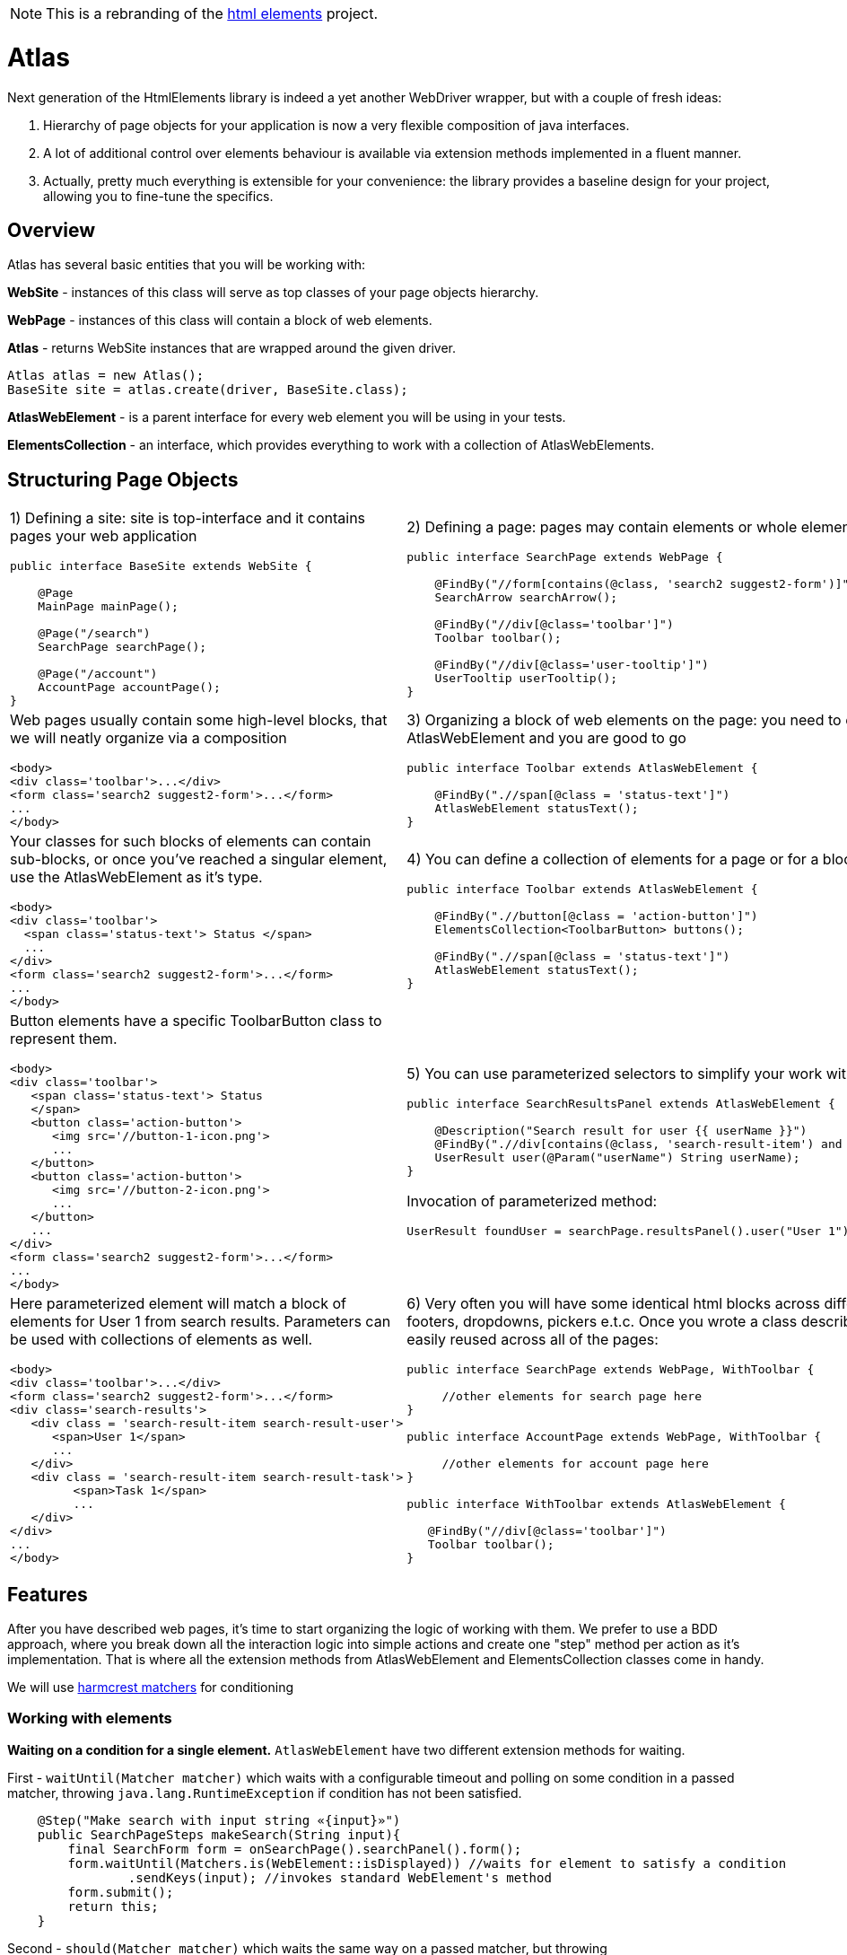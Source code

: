 NOTE: This is a rebranding of the https://github.com/eroshenkoam/htmlelements[html elements]
project.

= Atlas

Next generation of the HtmlElements library is indeed a yet another WebDriver wrapper, but
with a couple of fresh ideas:

. Hierarchy of page objects for your application is now a very flexible composition of java interfaces.
. A lot of additional control over elements behaviour is available via extension methods implemented in a fluent manner.
. Actually, pretty much everything is extensible for your convenience: the library provides a baseline design
for your project, allowing you to fine-tune the specifics.


== Overview

Atlas has several basic entities that you will be working with:

*WebSite* - instances of this class will serve as top classes of your page objects hierarchy.

*WebPage* - instances of this class will contain a block of  web elements.

*Atlas* - returns WebSite instances that are wrapped around the given driver.
[source, java]
----
Atlas atlas = new Atlas();
BaseSite site = atlas.create(driver, BaseSite.class);
----

*AtlasWebElement* - is a parent interface for every web element you will be using in your tests.

*ElementsCollection* - an interface, which provides everything to work with a collection of AtlasWebElements.

== Structuring Page Objects

[cols="2",frame="none"]
|=========================================================

a|
1) Defining a site: site is top-interface and it contains pages your web application

[source, java]
----
public interface BaseSite extends WebSite {

    @Page
    MainPage mainPage();

    @Page("/search")
    SearchPage searchPage();

    @Page("/account")
    AccountPage accountPage();
}
----

a|
2) Defining a page: pages may contain elements or whole element blocks.
[source, java]
----
public interface SearchPage extends WebPage {

    @FindBy("//form[contains(@class, 'search2 suggest2-form')]")
    SearchArrow searchArrow();

    @FindBy("//div[@class='toolbar']")
    Toolbar toolbar();

    @FindBy("//div[@class='user-tooltip']")
    UserTooltip userTooltip();
}
----
a|
Web pages usually contain some high-level blocks, that we will neatly organize via a composition
[source, html]
----
<body>
<div class='toolbar'>...</div>
<form class='search2 suggest2-form'>...</form>
...
</body>
----
a|
3) Organizing a block of web elements on the page: you need to extend an interface from AtlasWebElement
and you are good to go
[source, java]
----
public interface Toolbar extends AtlasWebElement {

    @FindBy(".//span[@class = 'status-text']")
    AtlasWebElement statusText();
}
----
a|
Your classes for such blocks of elements can contain sub-blocks, or once you've reached a singular element,
 use the AtlasWebElement as it's type.
[source, html]
----
<body>
<div class='toolbar'>
  <span class='status-text'> Status </span>
  ...
</div>
<form class='search2 suggest2-form'>...</form>
...
</body>
----
a|
4) You can define a collection of elements for a page or for a block
[source, java]
----
public interface Toolbar extends AtlasWebElement {

    @FindBy(".//button[@class = 'action-button']")
    ElementsCollection<ToolbarButton> buttons();

    @FindBy(".//span[@class = 'status-text']")
    AtlasWebElement statusText();
}
----
a|
Button elements have a specific ToolbarButton class to represent them.
[source, html]
----
<body>
<div class='toolbar'>
   <span class='status-text'> Status
   </span>
   <button class='action-button'>
      <img src='//button-1-icon.png'>
      ...
   </button>
   <button class='action-button'>
      <img src='//button-2-icon.png'>
      ...
   </button>
   ...
</div>
<form class='search2 suggest2-form'>...</form>
...
</body>
----
a|
5) You can use parameterized selectors to simplify your work with homogeneous elements
[source, java]
----
public interface SearchResultsPanel extends AtlasWebElement {

    @Description("Search result for user {{ userName }}")
    @FindBy(".//div[contains(@class, 'search-result-item') and contains(., {{ userName }}]")
    UserResult user(@Param("userName") String userName);
}
----

Invocation of parameterized method:
[source, java]
----
UserResult foundUser = searchPage.resultsPanel().user("User 1");
----
a|
Here parameterized element will match a block of elements for User 1 from search results. Parameters can be used with
collections of elements as well.
[source, html]
----
<body>
<div class='toolbar'>...</div>
<form class='search2 suggest2-form'>...</form>
<div class='search-results'>
   <div class = 'search-result-item search-result-user'>
      <span>User 1</span>
      ...
   </div>
   <div class = 'search-result-item search-result-task'>
         <span>Task 1</span>
         ...
   </div>
</div>
...
</body>
----
a|
6) Very often you will have some identical html blocks across different pages, e.g. toolbars, footers, dropdowns,
 pickers e.t.c. Once you wrote a class describing such a block, it can be easily reused across all of the pages:
[source, java]
----

public interface SearchPage extends WebPage, WithToolbar {

     //other elements for search page here
}

public interface AccountPage extends WebPage, WithToolbar {

     //other elements for account page here
}

public interface WithToolbar extends AtlasWebElement {

   @FindBy("//div[@class='toolbar']")
   Toolbar toolbar();
}
----
a|
First page - base.url/search:
[source, html]
----
<body>
<div class='toolbar'>...</div>
...
</body>
----

Second page - base.url/account:
[source, html]
----
<body>
<div class='toolbar'>...</div>
...
</body>
----

both pages have a toolbar block, represented by the Toolbar class.
|=========================================================

== Features
After you have described web pages, it's time to start organizing the logic of working with them.
We prefer to use a BDD approach, where you break down all the interaction logic into simple actions and create
one "step" method per action as it's implementation. That is where all the extension methods from AtlasWebElement
and ElementsCollection classes come in handy.

We will use http://hamcrest.org/JavaHamcrest/javadoc/1.3/org/hamcrest/Matchers.html[harmcrest matchers] for conditioning


=== Working with elements
*Waiting on a condition for a single element.*
`AtlasWebElement` have two different extension methods for waiting.

First - `waitUntil(Matcher matcher)` which waits with a configurable timeout and polling on some condition
in a passed matcher, throwing `java.lang.RuntimeException` if condition has not been satisfied.
[source, java]
----
    @Step("Make search with input string «{input}»")
    public SearchPageSteps makeSearch(String input){
        final SearchForm form = onSearchPage().searchPanel().form();
        form.waitUntil(Matchers.is(WebElement::isDisplayed)) //waits for element to satisfy a condition
                .sendKeys(input); //invokes standard WebElement's method
        form.submit();
        return this;
    }
----

Second - `should(Matcher matcher)` which waits the same way on a passed matcher, but throwing
`java.lang.AssertionError` instead.
[source, java]
----
    @Step("Check user «{userName}» is found")
    public SearchPageSteps checkUserIsFound(String userName){
        onSearchPage().resultsPanel().user(userName)
            .should("User is not found", Matchers.is(WebElement::isDisplayed));
        //makes a waiting assertion here
        return this;
    }
----

=== Working with collections

Collections of elements are meant to be indiscrete objects. Working with individual elements of a collection
should generally be considered an anti-pattern, because elements behind the collection will not be refreshed
on the subsequent calls, and their usage may lead to the `StaleElementReferenceException`.

*Waiting and verifying collection state.* `ElementsCollection` has the same `waitUntil()` and `should()` methods as were
described above. Overall logic of their usage should be roughly the same, but with a little difference introduced by
abilities to filter via `filter()` and to perform a mapping transformation via `extract()` methods.
[source, java]
----
    @Step("Check that search results contain exactly «{expectedItems}»")
    public SearchPageSteps checkSearchResults(List<String> expectedItems){
        onSearchPage().resultsForm().usersFound()
        .waitUntil(not(empty()) //waiting for elements to load
        .extract(user -> user.name().getText()) //extract AtlasWebElement to String
        .should(containsInAnyOrder(expectedItems.toArray())); //assertion for a collection
    }
----

*Filtering*
[source, java]
----
    @Step("Check active users contain exactly «{expectedUsers}»")
    public SearchPageSteps checkActiveUsersFound(List<String> expectedUsers){
        onSearchPage().resultsForm().usersFound()
        .waitUntil(not(empty()) //waiting for elements to load
        .filter(user -> user.getAttribute("class").contains("selected"))
        .extract(user -> user.name().getText()) //extract AtlasWebElement to String
        .should(containsInAnyOrder(expectedItems.toArray())); //assertion for a collection
    }
----

Don't do this! Use a parameterized selector instead.
[source, java]
----
    @Step("Select filter checkbox «{name}»")
    public SearchPageSteps selectFilterCheckbox(String name){
         onSearchPage().searchPanel().filtersTab().checkboxes()
                        .waitUntil(not(empty()))
                        .filter(chkbox -> chkbox.getText().contains(name))
                        .get(0).click(); //don't do this
    }
----

=== Working with pages
There are different ways to set `BASE_URL` for page

1) Forward parameter `url` in `open` Webpage method
[source, java]
----
@Test
public void searchTest() {
    onSearchPage().open("http://baseurl.com/search");
}
----

2) Define a base url for site in configuration
[source, java]
----
 @BeforeTest
    public void init() {
        Atlas atlas = new Atlas(WebDriverConfiguration(driver, "base.url"));
    }
----

Then if you annotate a `WebPage` with `@Page` you can specify an url to be opened
when `WebPage` 's `open()` method is called.

[source, java]
----


public interface BaseSite extends WebSite {

    @Page("/search")
    SearchPage searchPage();
     //elements for search page here
}
----

Then after instantiation you can call `open()` method like this:

[source, java]
----
Atlas atlas = new Atlas(WebDriverConfiguration(driver, "http://base.url"));
BaseSite site = atlas.create(driver, BaseSite.class);
site.searchPage().open(); //go to http://base.url/search
----